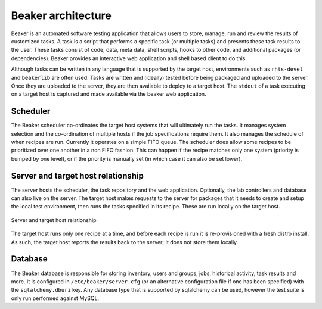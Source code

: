 Beaker architecture
===================

Beaker is an automated software testing application that allows users to
store, manage, run and review the results of customized tasks. A task is
a script that performs a specific task (or multiple tasks) and presents
these task results to the user. These tasks consist of code, data, meta
data, shell scripts, hooks to other code, and additional packages (or
dependencies). Beaker provides an interactive web application and shell
based client to do this.

Although tasks can be written in any language that is supported by the
target host, environments such as ``rhts-devel`` and ``beakerlib`` are
often used. Tasks are written and (ideally) tested before being packaged
and uploaded to the server. Once they are uploaded to the server, they
are then available to deploy to a target host. The ``stdout`` of a task
executing on a target host is captured and made available via the beaker
web application.

Scheduler
---------

The Beaker scheduler co-ordinates the target host systems that will
ultimately run the tasks. It manages system selection and the
co-ordination of multiple hosts if the job specifications require them.
It also manages the schedule of when recipes are run. Currently it
operates on a simple FIFO queue. The scheduler does allow some recipes
to be prioritized over one another in a non FIFO fashion. This can
happen if the recipe matches only one system (priority is bumped by one
level), or if the priority is manually set (in which case it can also be
set lower).

Server and target host relationship
-----------------------------------

The server hosts the scheduler, the task repository and the web
application. Optionally, the lab controllers and database can also live
on the server. The target host makes requests to the server for packages
that it needs to create and setup the local test environment, then runs
the tasks specified in its recipe. These are run locally on the
target host.

.. figure:: beaker_server_host.png
   :align: center
   :alt: Server and target host relationship

   Server and target host relationship

The target host runs only one recipe at a time, and before each recipe
is run it is re-provisioned with a fresh distro install. As such, the
target host reports the results back to the server; It does not store
them locally.

Database
--------

The Beaker database is responsible for storing inventory, users and
groups, jobs, historical activity, task results and more. It is
configured in ``/etc/beaker/server.cfg`` (or an alternative
configuration file if one has been specified) with the
``sqlalchemy.dburi`` key. Any database type that is supported by
sqlalchemy can be used, however the test suite is only run performed
against MySQL.
